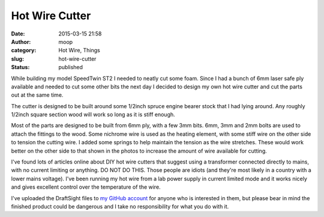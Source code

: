 Hot Wire Cutter
###############
:date: 2015-03-15 21:58
:author: moop
:category: Hot Wire, Things
:slug: hot-wire-cutter
:status: published

While building my model SpeedTwin ST2 I needed to neatly cut some foam.
Since I had a bunch of 6mm laser safe ply available and needed to cut
some other bits the next day I decided to design my own hot wire cutter
and cut the parts out at the same time.

|Hot wire in CAD|

The cutter is designed to be built around some 1/2inch spruce engine
bearer stock that I had lying around. Any roughly 1/2inch square section
wood will work so long as it is stiff enough.

|Hotwire|

Most of the parts are designed to be built from 6mm ply, with a few 3mm
bits. 6mm, 3mm and 2mm bolts are used to attach the fittings to the
wood. Some nichrome wire is used as the heating element, with some stiff
wire on the other side to tension the cutting wire. I added some springs
to help maintain the tension as the wire stretches. These would work
better on the other side to that shown in the photos to increase the
amount of wire available for cutting.

|Hotwire results|

I've found lots of articles online about DIY hot wire cutters that
suggest using a transformer connected directly to mains, with no current
limiting or anything. DO NOT DO THIS. Those people are idiots (and
they're most likely in a country with a lower mains voltage). I've been
running my hot wire from a lab power supply in current limited mode and
it works nicely and gives excellent control over the temperature of the
wire.

I've uploaded the DraftSight files to `my GitHub
account <https://github.com/mooped/hotwire>`__ for anyone who is
interested in them, but please bear in mind the finished product could
be dangerous and I take no responsibility for what you do with it.

.. |Hot wire in CAD| image:: http://www.moop.org.uk/wp-content/uploads/2015/03/hotwire.png
   :class: alignnone size-full wp-image-815
   :width: 1134px
   :height: 542px
   :target: http://www.moop.org.uk/index.php/2015/03/15/hot-wire-cutter/hotwire/
.. |Hotwire| image:: http://www.moop.org.uk/wp-content/uploads/2015/03/20150303_215110.jpg
   :class: alignnone size-full wp-image-813
   :width: 1024px
   :height: 576px
   :target: http://www.moop.org.uk/index.php/2015/03/15/hot-wire-cutter/20150303_215110/
.. |Hotwire results| image:: http://www.moop.org.uk/wp-content/uploads/2015/03/20150305_211051.jpg
   :class: alignnone size-full wp-image-814
   :width: 1024px
   :height: 576px
   :target: http://www.moop.org.uk/index.php/2015/03/15/hot-wire-cutter/20150305_211051/
